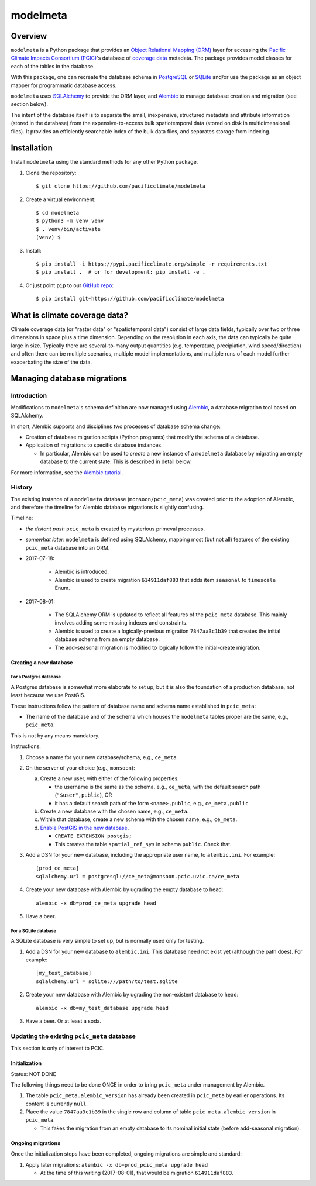 =========
modelmeta
=========

.. image:: https://travis-ci.org/pacificclimate/modelmeta.svg?branch=master
   :target: https://travis-ci.org/pacificclimate/modelmeta

.. image:: https://codeclimate.com/github/pacificclimate/modelmeta/badges/gpa.svg
   :target: https://codeclimate.com/github/pacificclimate/modelmeta
   :alt: Code Climate			  

Overview
========

``modelmeta`` is a Python package that provides an
`Object Relational Mapping (ORM) <http://en.wikipedia.org/wiki/Object-relational_mapping>`_ layer 
for accessing the `Pacific Climate Impacts Consortium (PCIC) <http://www.pacificclimate.org/>`_'s
database of `coverage data <http://en.wikipedia.org/wiki/Coverage_data>`_ metadata. 
The package provides model classes for each of the tables in the database.

With this package, one can recreate the database schema in `PostgreSQL <http://www.postgresql.org>`_ 
or `SQLite <http://www.sqlite.org>`_ and/or use the package as an object mapper for programmatic database access.

``modelmeta`` uses `SQLAlchemy <http://www.sqlalchemy.org>`_ to provide the ORM layer, and
`Alembic <http://alembic.zzzcomputing.com/en/latest/>`_ to manage database creation and migration (see section
below).

The intent of the database itself is to separate the small, inexpensive, structured metadata and attribute information 
(stored in the database) from the expensive-to-access bulk spatiotemporal data (stored on disk in multidimensional 
files). It provides an efficiently searchable index of the bulk data files, and separates storage from indexing.

Installation
============

Install ``modelmeta`` using the standard methods for any other Python package.

#. Clone the repository::

    $ git clone https://github.com/pacificclimate/modelmeta

#. Create a virtual environment::

    $ cd modelmeta
    $ python3 -m venv venv
    $ . venv/bin/activate
    (venv) $

#. Install::

    $ pip install -i https://pypi.pacificclimate.org/simple -r requirements.txt
    $ pip install .  # or for development: pip install -e .

#. Or just point ``pip`` to our `GitHub repo <https://github.com/pacificclimate/modelmeta>`_::

    $ pip install git+https://github.com/pacificclimate/modelmeta

What is climate coverage data?
==============================

Climate coverage data (or "raster data" or "spatiotemporal data") consist of large data fields, typically over
two or three dimensions in space plus a time dimension. Depending on the resolution in each axis, the data can
typically be quite large in size. Typically there are several-to-many output quantities (e.g. temperature,
precipiation, wind speed/direction) and often there can be multiple scenarios, multiple model implementations,
and multiple runs of each model further exacerbating the size of the data.

Managing database migrations
============================

Introduction
------------

Modifications to ``modelmeta``'s schema definition are now managed using
`Alembic`_, a database migration tool based on SQLAlchemy.

In short, Alembic supports and disciplines two processes of database schema change:

- Creation of database migration scripts (Python programs) that modify the schema of a database.

- Application of migrations to specific database instances.

  - In particular, Alembic can be used to *create* a new instance of a ``modelmeta`` database by migrating an
    empty database to the current state. This is described in detail below.

For more information, see the `Alembic tutorial <http://alembic.zzzcomputing.com/en/latest/tutorial.html>`_.

History
-------

The existing instance of a ``modelmeta`` database (``monsoon/pcic_meta``) was created prior to the adoption of
Alembic, and therefore the timeline for Alembic database migrations is slightly confusing.

Timeline:

- *the distant past*: ``pcic_meta`` is created by mysterious primeval processes.

- *somewhat later*: ``modelmeta`` is defined using SQLAlchemy, mapping most (but not all) features of the existing
  ``pcic_meta`` database into an ORM.

- 2017-07-18:

    - Alembic is introduced.
    - Alembic is used to create migration ``614911daf883`` that adds item ``seasonal`` to ``timescale`` Enum.

- 2017-08-01:

    - The SQLAlchemy ORM is updated to reflect all features of the ``pcic_meta`` database.
      This mainly involves adding some missing indexes and constraints.

    - Alembic is used to create a logically-previous migration ``7847aa3c1b39`` that creates the initial
      database schema from an empty database.

    - The add-seasonal migration is modified to logically follow the initial-create migration.

Creating a new database
~~~~~~~~~~~~~~~~~~~~~~~

For a Postgres database
+++++++++++++++++++++++

A Postgres database is somewhat more elaborate to set up, but it is also the foundation of a production
database, not least because we use PostGIS.

These instructions follow the pattern of database name and schema name established in ``pcic_meta``:

- The name of the database and of the schema which houses the ``modelmeta`` tables proper are the same,
  e.g., ``pcic_meta``.

This is not by any means mandatory.

Instructions:

#. Choose a name for your new database/schema, e.g., ``ce_meta``.

#. On the server of your choice (e.g., ``monsoon``):

   a. Create a new user, with either of the following properties:

      - the username is the same as the schema, e.g., ``ce_meta``,
        with the default search path (``"$user",public``), OR
      - it has a default search path of the form ``<name>,public``, e.g., ``ce_meta,public``

   #. Create a new database with the chosen name, e.g., ``ce_meta``.

   #. Within that database, create a new schema with the chosen name, e.g., ``ce_meta``.

   #. `Enable PostGIS in the new database <http://postgis.net/install/>`_.

      - ``CREATE EXTENSION postgis;``
      - This creates the table ``spatial_ref_sys`` in schema ``public``. Check that.

#. Add a DSN for your new database, including the appropriate user name, to ``alembic.ini``. For example::

    [prod_ce_meta]
    sqlalchemy.url = postgresql://ce_meta@monsoon.pcic.uvic.ca/ce_meta

#. Create your new database with Alembic by ugrading the empty database to ``head``::

    alembic -x db=prod_ce_meta upgrade head

#. Have a beer.

For a SQLite database
+++++++++++++++++++++

A SQLite database is very simple to set up, but is normally used only for testing.

#. Add a DSN for your new database to ``alembic.ini``. This database need not exist yet (although the path does).
   For example::

    [my_test_database]
    sqlalchemy.url = sqlite:///path/to/test.sqlite

#. Create your new database with Alembic by ugrading the non-existent database to ``head``::

    alembic -x db=my_test_database upgrade head

#. Have a beer. Or at least a soda.

Updating the existing ``pcic_meta`` database
--------------------------------------------

This section is only of interest to PCIC.

Initialization
~~~~~~~~~~~~~~

Status: NOT DONE

The following things need to be done ONCE in order to bring ``pcic_meta`` under management by Alembic.

#. The table ``pcic_meta.alembic_version`` has already been created in ``pcic_meta`` by earlier operations.
   Its content is currently ``null``.

#. Place the value ``7847aa3c1b39`` in the single row and column of table ``pcic_meta.alembic_version`` in ``pcic_meta``.

   - This fakes the migration from an empty database to its nominal initial state (before add-seasonal migration).

Ongoing migrations
~~~~~~~~~~~~~~~~~~

Once the initialization steps have been completed, ongoing migrations are simple and standard:

#. Apply later migrations: ``alembic -x db=prod_pcic_meta upgrade head``

   - At the time of this writing (2017-08-01), that would be migration ``614911daf883``.

